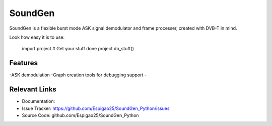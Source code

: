 SoundGen
========

SoundGen is a flexible burst mode ASK signal demodulator and frame processer, created with DVB-T in mind.

Look how easy it is to use:

    import project
    # Get your stuff done
    project.do_stuff()

Features
--------

-ASK demodulation
-Graph creation tools for debugging support
-


Relevant Links
---------------

- Documentation:
- Issue Tracker: https://github.com/Espigao25/SoundGen_Python/issues
- Source Code: github.com/Espigao25/SoundGen_Python
